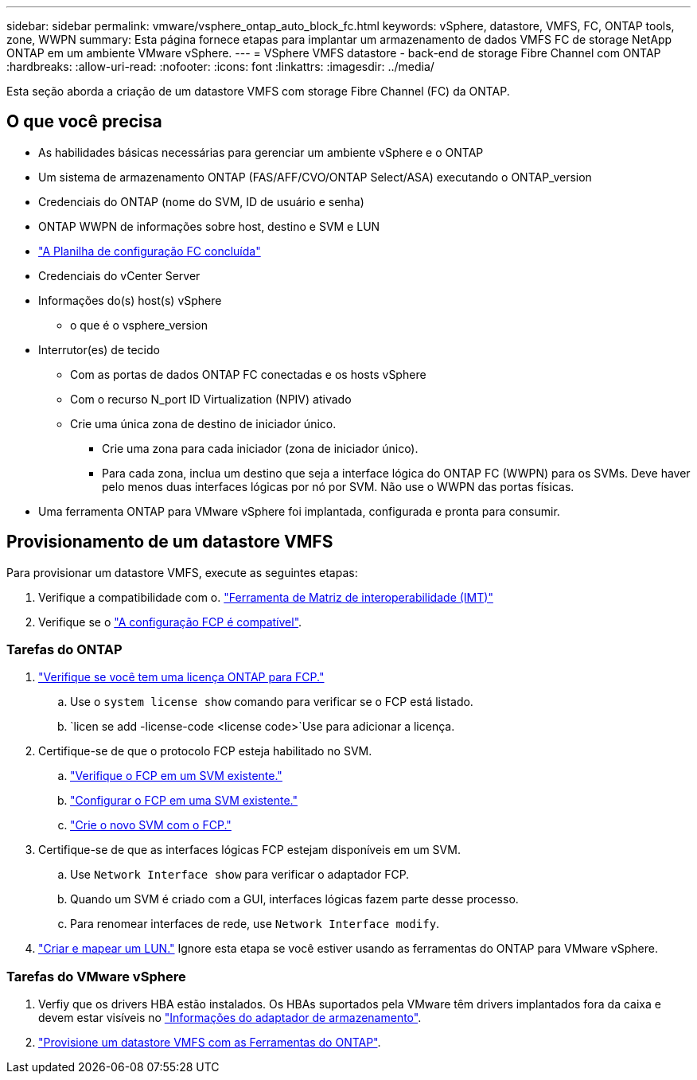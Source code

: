 ---
sidebar: sidebar 
permalink: vmware/vsphere_ontap_auto_block_fc.html 
keywords: vSphere, datastore, VMFS, FC, ONTAP tools, zone, WWPN 
summary: Esta página fornece etapas para implantar um armazenamento de dados VMFS FC de storage NetApp ONTAP em um ambiente VMware vSphere. 
---
= VSphere VMFS datastore - back-end de storage Fibre Channel com ONTAP
:hardbreaks:
:allow-uri-read: 
:nofooter: 
:icons: font
:linkattrs: 
:imagesdir: ../media/


[role="lead"]
Esta seção aborda a criação de um datastore VMFS com storage Fibre Channel (FC) da ONTAP.



== O que você precisa

* As habilidades básicas necessárias para gerenciar um ambiente vSphere e o ONTAP
* Um sistema de armazenamento ONTAP (FAS/AFF/CVO/ONTAP Select/ASA) executando o ONTAP_version
* Credenciais do ONTAP (nome do SVM, ID de usuário e senha)
* ONTAP WWPN de informações sobre host, destino e SVM e LUN
* link:++https://docs.netapp.com/ontap-9/topic/com.netapp.doc.exp-fc-esx-cpg/GUID-429C4DDD-5EC0-4DBD-8EA8-76082AB7ADEC.html++["A Planilha de configuração FC concluída"]
* Credenciais do vCenter Server
* Informações do(s) host(s) vSphere
+
** o que é o vsphere_version


* Interrutor(es) de tecido
+
** Com as portas de dados ONTAP FC conectadas e os hosts vSphere
** Com o recurso N_port ID Virtualization (NPIV) ativado
** Crie uma única zona de destino de iniciador único.
+
*** Crie uma zona para cada iniciador (zona de iniciador único).
*** Para cada zona, inclua um destino que seja a interface lógica do ONTAP FC (WWPN) para os SVMs. Deve haver pelo menos duas interfaces lógicas por nó por SVM. Não use o WWPN das portas físicas.




* Uma ferramenta ONTAP para VMware vSphere foi implantada, configurada e pronta para consumir.




== Provisionamento de um datastore VMFS

Para provisionar um datastore VMFS, execute as seguintes etapas:

. Verifique a compatibilidade com o. https://mysupport.netapp.com/matrix["Ferramenta de Matriz de interoperabilidade (IMT)"]
. Verifique se o link:++https://docs.netapp.com/ontap-9/topic/com.netapp.doc.exp-fc-esx-cpg/GUID-7D444A0D-02CE-4A21-8017-CB1DC99EFD9A.html++["A configuração FCP é compatível"].




=== Tarefas do ONTAP

. link:https://docs.netapp.com/us-en/ontap-cli-98/system-license-show.html["Verifique se você tem uma licença ONTAP para FCP."]
+
.. Use o `system license show` comando para verificar se o FCP está listado.
..  `licen  se add -license-code <license code>`Use para adicionar a licença.


. Certifique-se de que o protocolo FCP esteja habilitado no SVM.
+
.. link:++https://docs.netapp.com/ontap-9/topic/com.netapp.doc.exp-fc-esx-cpg/GUID-1C31DF2B-8453-4ED0-952A-DF68C3D8B76F.html++["Verifique o FCP em um SVM existente."]
.. link:++https://docs.netapp.com/ontap-9/topic/com.netapp.doc.exp-fc-esx-cpg/GUID-D322649F-0334-4AD7-9700-2A4494544CB9.html++["Configurar o FCP em uma SVM existente."]
.. link:++https://docs.netapp.com/ontap-9/topic/com.netapp.doc.exp-fc-esx-cpg/GUID-0FCB46AA-DA18-417B-A9EF-B6A665DB77FC.html++["Crie o novo SVM com o FCP."]


. Certifique-se de que as interfaces lógicas FCP estejam disponíveis em um SVM.
+
.. Use `Network Interface show` para verificar o adaptador FCP.
.. Quando um SVM é criado com a GUI, interfaces lógicas fazem parte desse processo.
.. Para renomear interfaces de rede, use `Network Interface modify`.


. link:++https://docs.netapp.com/ontap-9/topic/com.netapp.doc.dot-cm-sanag/GUID-D4DAC7DB-A6B0-4696-B972-7327EE99FD72.html++["Criar e mapear um LUN."] Ignore esta etapa se você estiver usando as ferramentas do ONTAP para VMware vSphere.




=== Tarefas do VMware vSphere

. Verfiy que os drivers HBA estão instalados. Os HBAs suportados pela VMware têm drivers implantados fora da caixa e devem estar visíveis no link:++https://techdocs.broadcom.com/us/en/vmware-cis/vsphere/vsphere/7-0/vsphere-storage-7-0/getting-started-with-a-traditional-storage-model-in-vsphere-environment/supported-storage-adapters/view-storage-adapters-available-on-an-esxi-host.html++["Informações do adaptador de armazenamento"].
. link:++https://docs.netapp.com/vapp-98/topic/com.netapp.doc.vsc-iag/GUID-D7CAD8AF-E722-40C2-A4CB-5B4089A14B00.html++["Provisione um datastore VMFS com as Ferramentas do ONTAP"].

